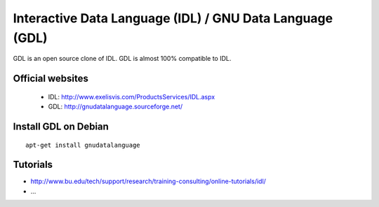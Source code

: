 =========================================================
Interactive Data Language (IDL) / GNU Data Language (GDL)
=========================================================

GDL is an open source clone of IDL.
GDL is almost 100% compatible to IDL.

Official websites
=================

 - IDL: http://www.exelisvis.com/ProductsServices/IDL.aspx
 - GDL: http://gnudatalanguage.sourceforge.net/

Install GDL on Debian
=====================

::

 apt-get install gnudatalanguage

Tutorials
=========

- http://www.bu.edu/tech/support/research/training-consulting/online-tutorials/idl/
- ...

